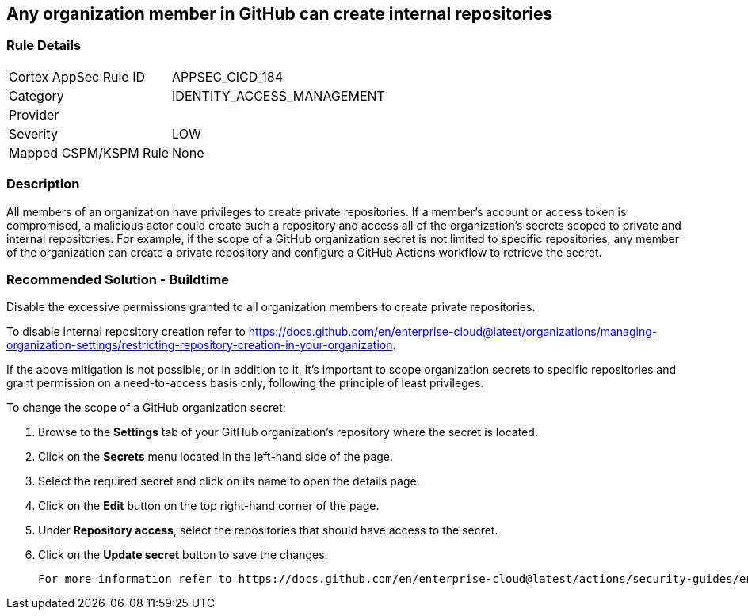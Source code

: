 == Any organization member in GitHub can create internal repositories

=== Rule Details

[cols="1,3"]
|===
|Cortex AppSec Rule ID |APPSEC_CICD_184
|Category |IDENTITY_ACCESS_MANAGEMENT
|Provider |
|Severity |LOW
|Mapped CSPM/KSPM Rule |None
|===


=== Description 

All members of an organization have privileges to create private repositories. If a member's account or access token is compromised, a malicious actor could create such a repository and access all of the organization's secrets scoped to private and internal repositories.
For example, if the scope of a GitHub organization secret is not limited to specific repositories, any member of the organization can create a private repository and configure a GitHub Actions workflow to retrieve the secret.

=== Recommended Solution - Buildtime

Disable the excessive permissions granted to all organization members to create private repositories.

To disable internal repository creation refer to https://docs.github.com/en/enterprise-cloud@latest/organizations/managing-organization-settings/restricting-repository-creation-in-your-organization.

If the above mitigation is not possible, or in addition to it, it's important to scope organization secrets to specific repositories and grant permission on a need-to-access basis only, following the principle of least privileges.

To change the scope of a GitHub organization secret: 

. Browse to the *Settings* tab of your GitHub organization's repository where the secret is located.
. Click on the *Secrets* menu located in the left-hand side of the page.
. Select the required secret and click on its name to open the details page.
. Click on the *Edit* button on the top right-hand corner of the page.
. Under *Repository access*, select the repositories that should have access to the secret.
. Click on the *Update secret* button to save the changes.

 For more information refer to https://docs.github.com/en/enterprise-cloud@latest/actions/security-guides/encrypted-secrets#creating-encrypted-secrets-for-an-organization.
